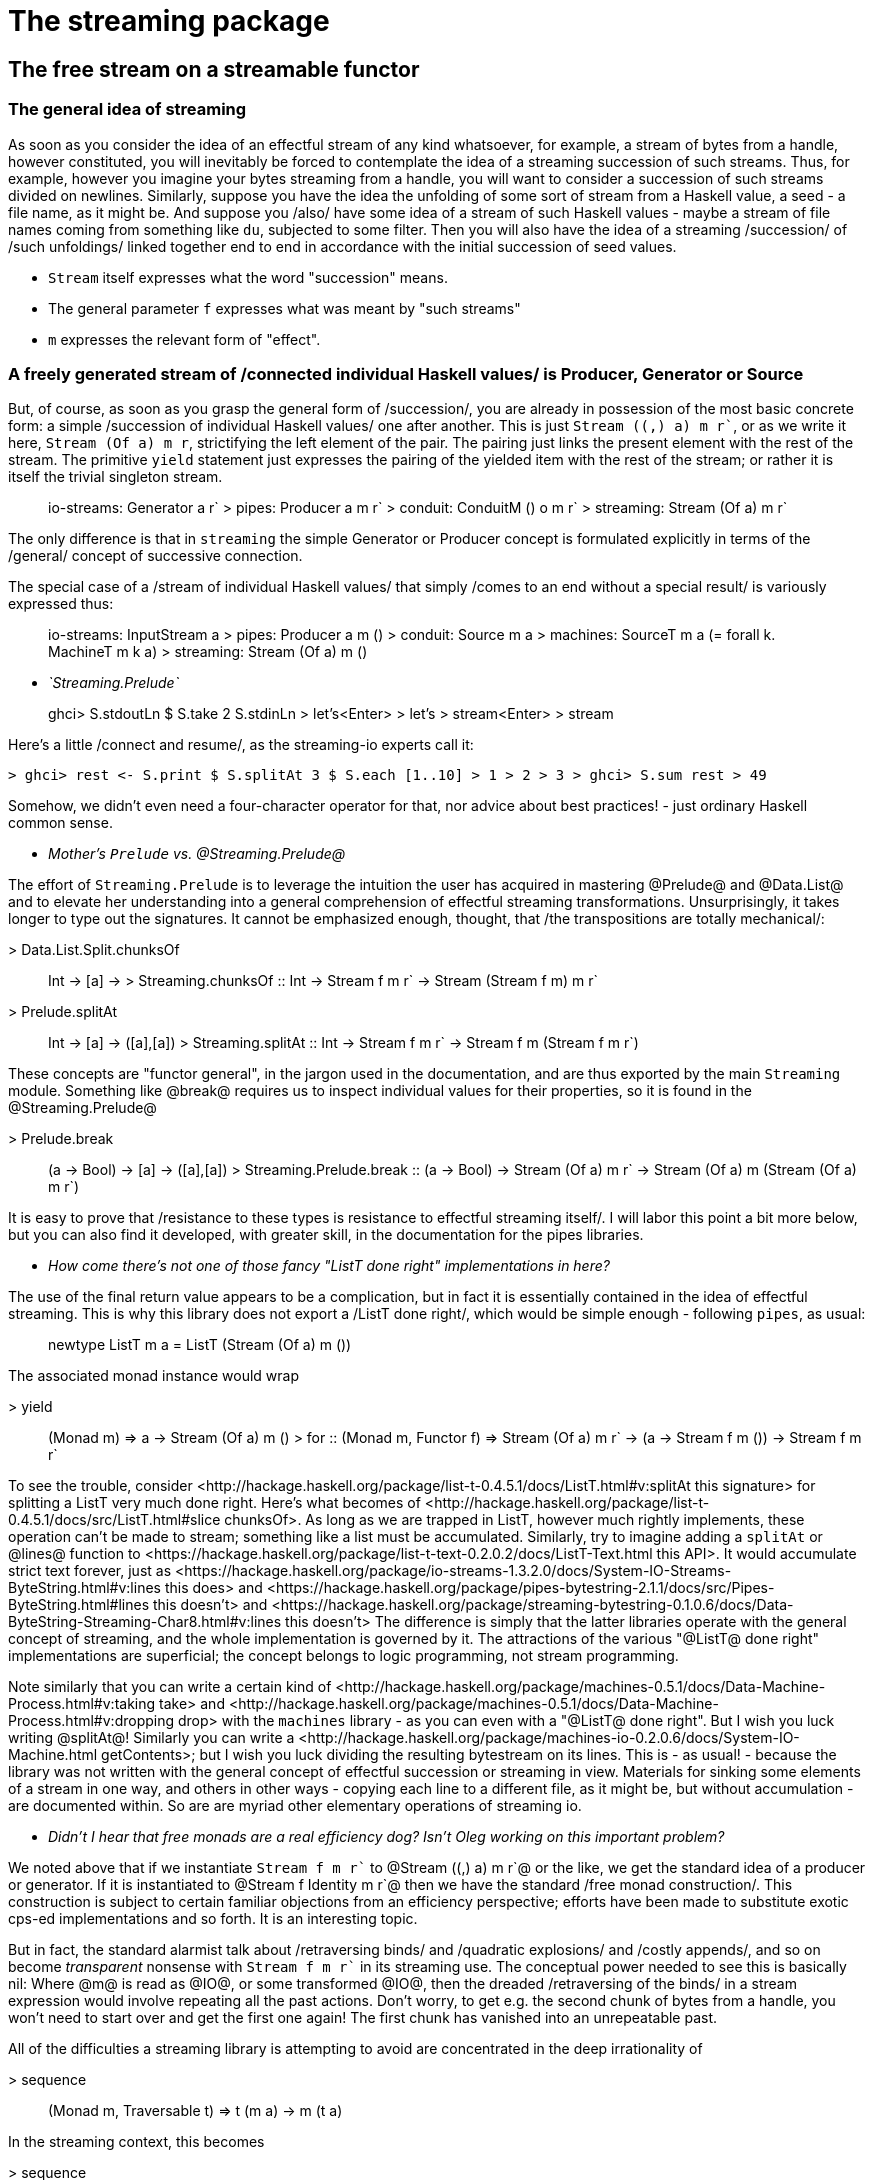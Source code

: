 = The streaming package

== The free stream on a streamable functor

=== The general idea of streaming

As soon as you consider the idea of an effectful stream of any kind whatsoever, for example, a stream of bytes from a handle, however constituted, you will inevitably be forced to contemplate the idea of a streaming succession of such streams.
Thus, for example, however you imagine your bytes streaming from a handle, you will want to consider a succession of such streams divided on newlines.
Similarly, suppose you have the idea the unfolding of some sort of stream from a Haskell value, a seed - a file name, as it might be. And suppose you /also/ have some idea of a stream of such Haskell values - maybe a stream of file names coming from something like `du`, subjected to some filter. Then you will also have the idea of a streaming /succession/ of /such unfoldings/ linked together end to end in accordance with the initial succession of seed values.


* `Stream` itself expresses what the word "succession" means.

* The general parameter `f` expresses what was meant by "such streams"

* `m` expresses the relevant form of "effect".

=== A freely generated stream of /connected individual Haskell values/ is Producer, Generator or Source

But, of course, as soon as you grasp the general form of /succession/, you are already in possession of the most basic concrete form: a simple /succession of individual Haskell values/ one after another. This is just `Stream ((,) a) m r``, or as we write it here, `Stream (Of a) m r`, strictifying the left element of the pair.
The pairing just links the present element with the rest of the stream. The primitive `yield` statement just expresses the pairing of the yielded item with the rest of the stream; or rather it is itself the trivial singleton stream.

> io-streams: Generator a r` > pipes: Producer a m r` > conduit: ConduitM () o m r` > streaming: Stream (Of a) m r`

The only difference is that in `streaming` the simple Generator or Producer concept is formulated explicitly in terms of the /general/ concept of successive connection.

The special case of a /stream of individual Haskell values/ that simply /comes to an end without a special result/ is variously expressed thus:

> io-streams: InputStream a > pipes: Producer a m () > conduit: Source m a > machines: SourceT m a (= forall k. MachineT m k a) > streaming: Stream (Of a) m ()

* __`Streaming.Prelude`__

> ghci> S.stdoutLn $ S.take 2 S.stdinLn > let's<Enter> > let's > stream<Enter> > stream

Here's a little /connect and resume/, as the streaming-io experts call it:

```haskell
> ghci> rest <- S.print $ S.splitAt 3 $ S.each [1..10] > 1 > 2 > 3 > ghci> S.sum rest > 49
```

Somehow, we didn't even need a four-character operator for that, nor advice about best practices! - just ordinary Haskell common sense.

* __Mother's `Prelude` vs. @Streaming.Prelude@__

The effort of `Streaming.Prelude` is to leverage the intuition the user has acquired in mastering @Prelude@ and @Data.List@ and to elevate her understanding into a general comprehension of effectful streaming transformations. Unsurprisingly, it takes longer to type out the signatures. It cannot be emphasized enough, thought, that /the transpositions are totally mechanical/:

> Data.List.Split.chunksOf :: Int -> [a] -> [[a]] > Streaming.chunksOf :: Int -> Stream f m r` -> Stream (Stream f m) m r`

> Prelude.splitAt :: Int -> [a] -> ([a],[a]) > Streaming.splitAt :: Int -> Stream f m r` -> Stream f m (Stream f m r`)

These concepts are "functor general", in the jargon used in the documentation, and are thus exported by the main `Streaming` module. Something like @break@ requires us to inspect individual values for their properties, so it is found in the @Streaming.Prelude@

> Prelude.break :: (a -> Bool) -> [a] -> ([a],[a]) > Streaming.Prelude.break :: (a -> Bool) -> Stream (Of a) m r` -> Stream (Of a) m (Stream (Of a) m r`)

It is easy to prove that /resistance to these types is resistance to effectful streaming itself/. I will labor this point a bit more below, but you can also find it developed, with greater skill, in the documentation for the pipes libraries.

* __How come there's not one of those fancy "ListT done right" implementations in here?__

The use of the final return value appears to be a complication, but in fact it is essentially contained in the idea of effectful streaming. This is why this library does not export a /ListT done right/, which would be simple enough - following `pipes`, as usual:

> newtype ListT m a = ListT (Stream (Of a) m ())

The associated monad instance would wrap

> yield :: (Monad m) => a -> Stream (Of a) m () > for :: (Monad m, Functor f) => Stream (Of a) m r` -> (a -> Stream f m ()) -> Stream f m r`

To see the trouble, consider <http://hackage.haskell.org/package/list-t-0.4.5.1/docs/ListT.html#v:splitAt this signature> for splitting a ListT very much done right. Here's what becomes of <http://hackage.haskell.org/package/list-t-0.4.5.1/docs/src/ListT.html#slice chunksOf>. As long as we are trapped in ListT, however much rightly implements, these operation can't be made to stream; something like a list must be accumulated. Similarly, try to imagine adding a `splitAt` or @lines@ function to <https://hackage.haskell.org/package/list-t-text-0.2.0.2/docs/ListT-Text.html this API>. It would accumulate strict text forever, just as <https://hackage.haskell.org/package/io-streams-1.3.2.0/docs/System-IO-Streams-ByteString.html#v:lines this does> and <https://hackage.haskell.org/package/pipes-bytestring-2.1.1/docs/src/Pipes-ByteString.html#lines this doesn't> and <https://hackage.haskell.org/package/streaming-bytestring-0.1.0.6/docs/Data-ByteString-Streaming-Char8.html#v:lines this doesn't> The difference is simply that the latter libraries operate with the general concept of streaming, and the whole implementation is governed by it. The attractions of the various "@ListT@ done right" implementations are superficial; the concept belongs to logic programming, not stream programming.

Note similarly that you can write a certain kind of <http://hackage.haskell.org/package/machines-0.5.1/docs/Data-Machine-Process.html#v:taking take> and <http://hackage.haskell.org/package/machines-0.5.1/docs/Data-Machine-Process.html#v:dropping drop> with the `machines` library - as you can even with a "@ListT@ done right". But I wish you luck writing @splitAt@! Similarly you can write a <http://hackage.haskell.org/package/machines-io-0.2.0.6/docs/System-IO-Machine.html getContents>; but I wish you luck dividing the resulting bytestream on its lines. This is - as usual! - because the library was not written with the general concept of effectful succession or streaming in view. Materials for sinking some elements of a stream in one way, and others in other ways - copying each line to a different file, as it might be, but without accumulation - are documented within. So are are myriad other elementary operations of streaming io.

* __Didn't I hear that free monads are a real efficiency dog? Isn't Oleg working on this important problem?__

We noted above that if we instantiate `Stream f m r`` to @Stream ((,) a) m r`@ or the like, we get the standard idea of a producer or generator. If it is instantiated to @Stream f Identity m r`@ then we have the standard /free monad construction/. This construction is subject to certain familiar objections from an efficiency perspective; efforts have been made to substitute exotic cps-ed implementations and so forth. It is an interesting topic.

But in fact, the standard alarmist talk about /retraversing binds/ and /quadratic explosions/ and /costly appends/, and so on become __transparent__ nonsense with `Stream f m r`` in its streaming use. The conceptual power needed to see this is basically nil: Where @m@ is read as @IO@, or some transformed @IO@, then the dreaded /retraversing of the binds/ in a stream expression would involve repeating all the past actions. Don't worry, to get e.g. the second chunk of bytes from a handle, you won't need to start over and get the first one again! The first chunk has vanished into an unrepeatable past.

All of the difficulties a streaming library is attempting to avoid are concentrated in the deep irrationality of

> sequence :: (Monad m, Traversable t) => t (m a) -> m (t a)

In the streaming context, this becomes

> sequence :: Monad m, Functor f => Stream f m r` -> Stream f m r` > sequence = id

It is of course easy enough to define

> accumulate :: Monad m, Functor f => Stream f m r` -> m (Stream f Identity r`)

or `reifyBindsRetraversingWherePossible` or @_ICan'tTakeThisStreamingAnymore@, as you might call it. /The types themselves/ teach the user how to avoid or control the sort of accumulation characteristic of @sequence@ in its various guises e.g. @mapM f = sequence . map f@ and @traverse f = sequence . fmap f@ and @replicateM n = sequence . replicate n@. See for example the types of

> Control.Monad.replicateM :: Int -> m a -> m [a] > Streaming.Prelude.replicateM :: Int -> m a -> Stream (Of a) m ()

If you want to tempt fate and replicate the irrationality of `Control.Monad.replicateM`, then sure, you can define the hermaphroditic chimera

> accumulate . Streaming.Prelude.replicateM :: Int -> m a -> m (Stream (Of a) Identity ())

which is what we find in our diseased base libraries. But once you know how to operate with a stream directly you will see less and less point in what is called /extracting the (structured) value from IO/. The distinction between

> "getContents" :: String

and

> getContents :: IO String

but, omitting consideration of eof, we might define `getContents` thus

> getContents = sequence $ repeat getChar

There it is again! The very devil! By contrast there is no distinction between

> "getContents" :: Stream (Of Char) m ()

and

> getContents :: MonadIO m => Stream (Of Char) m ()

They unify just fine. That is, if I make the type synonym

> type String m r` = Stream (Of Char) m r`

I get, for example:

> "getLine" :: String m () > getLine :: String IO () > "getLine" >> getLine :: String IO () > splitAt 20 $ "getLine" >> getLine :: String IO (String IO ()) > length $ "getLine" >> getLine :: IO Int

and can dispense with half the advice they will give you on `#haskell`. It is only a slight exaggeration to say that a stream should never be "extracted from IO".

With `sequence` and @traverse@, we accumulate a pure succession of pure values from a pure succession of monadic values. Why bother if you have intrinsically monadic conception of succession or traversal? @Stream f m r`@ gives you an immense body of such structures and a simple discipline for working with them. Spinkle @id@ freely though your program if you get homesick.

Much of the discussion of the free monad concept is associated with the "algebraic effects" program. A leading advertisement for this approach is that we can toss generators into the soup without missing a beat. See for example this <http://hackage.haskell.org/package/extensible-effects-1.11.0.0/docs/Control-Eff-Coroutine.html#v:yield yield>. concept

> yield :: (Typeable a, Member (Yield a) r`) => a -> Eff r` ()

With it I can over course write, e.g.

> each :: (Traversable t, Typeable a, Member (Yield a) r`) => t a -> Eff r` () > each = mapM_ yield

Once I have one of these "coroutine effects" on my hands, the fact that I am writing Haskell, not e.g. Python, will leave me with little trouble splitting it at the 20th element, and reserving the rest for later use. I invite you, though, to divide such a "coroutine effect" on its lines or into chunks of 500. There must be /some/ sense in which these effects are "extensible". But it seems not as far as the ABCs.

* __Interoperation with the streaming-io libraries__

The simplest form of interoperation with <http://hackage.haskell.org/package/pipes pipes> is accomplished with this isomorphism:

> Pipes.unfoldr Streaming.next :: Stream (Of a) m r` -> Producer a m r` > Streaming.unfoldr Pipes.next :: Producer a m r` -> Stream (Of a) m r`

Of course, `streaming` can be mixed with @pipes@ wherever @pipes@ itself employs @Control.Monad.Trans.Free@; speedups are frequently appreciable. (This was the original purpose of the main @Streaming@ module, which just mechanically transposes a simple optimization employed in @Pipes.Internal@.) Interoperation with <http://hackage.haskell.org/package/io-streams io-streams> is thus:

> Streaming.reread IOStreams.read :: InputStream a -> Stream (Of a) IO () > IOStreams.unfoldM Streaming.uncons :: Stream (Of a) IO () -> IO (InputStream a)

A simple exit to <http://hackage.haskell.org/package/conduit conduit> would be, e.g.:

> Conduit.unfoldM Streaming.uncons :: Stream (Of a) m () -> Source m a

These conversions should never be more expensive than a single `>->` or @=$=@.

At a much more general level, we also of course have interoperation with <http://hackage.haskell.org/package/free free>:

> Free.iterTM Stream.wrap :: FreeT f m a -> Stream f m a > Stream.iterTM Free.wrap :: Stream f m a -> FreeT f m a
